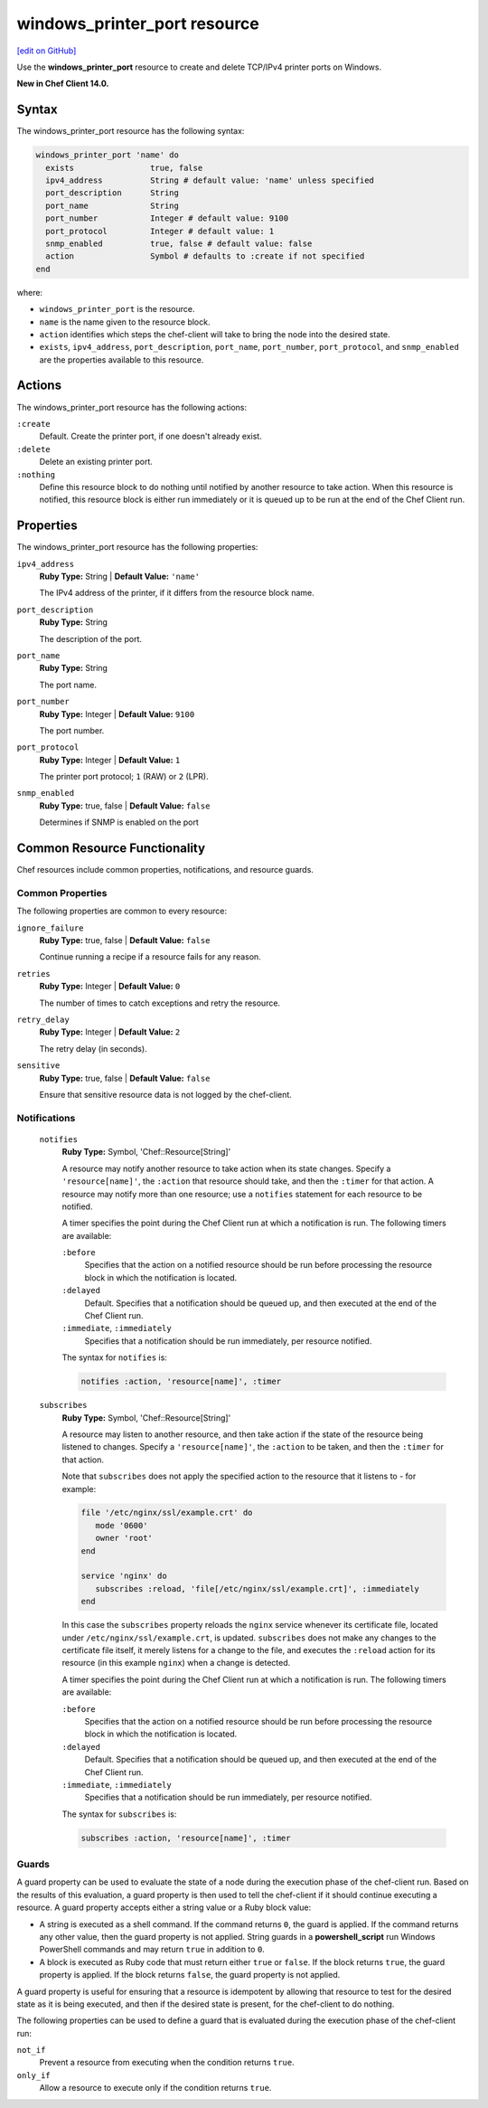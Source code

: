 =====================================================
windows_printer_port resource
=====================================================
`[edit on GitHub] <https://github.com/chef/chef-web-docs/blob/master/chef_master/source/resource_windows_printer_port.rst>`__

Use the **windows_printer_port** resource to create and delete TCP/IPv4 printer ports on Windows.

**New in Chef Client 14.0.**

Syntax
=====================================================
The windows_printer_port resource has the following syntax:

.. code-block:: ruby

  windows_printer_port 'name' do
    exists                true, false
    ipv4_address          String # default value: 'name' unless specified
    port_description      String
    port_name             String
    port_number           Integer # default value: 9100
    port_protocol         Integer # default value: 1
    snmp_enabled          true, false # default value: false
    action                Symbol # defaults to :create if not specified
  end

where:

* ``windows_printer_port`` is the resource.
* ``name`` is the name given to the resource block.
* ``action`` identifies which steps the chef-client will take to bring the node into the desired state.
* ``exists``, ``ipv4_address``, ``port_description``, ``port_name``, ``port_number``, ``port_protocol``, and ``snmp_enabled`` are the properties available to this resource.

Actions
=====================================================

The windows_printer_port resource has the following actions:

``:create``
   Default. Create the printer port, if one doesn't already exist.

``:delete``
   Delete an existing printer port.

``:nothing``
   .. tag resources_common_actions_nothing

   Define this resource block to do nothing until notified by another resource to take action. When this resource is notified, this resource block is either run immediately or it is queued up to be run at the end of the Chef Client run.

   .. end_tag

Properties
=====================================================

The windows_printer_port resource has the following properties:

``ipv4_address``
   **Ruby Type:** String | **Default Value:** ``'name'``

   The IPv4 address of the printer, if it differs from the resource block name.

``port_description``
   **Ruby Type:** String

   The description of the port.

``port_name``
   **Ruby Type:** String

   The port name.

``port_number``
   **Ruby Type:** Integer | **Default Value:** ``9100``

   The port number.

``port_protocol``
   **Ruby Type:** Integer | **Default Value:** ``1``

   The printer port protocol; ``1`` (RAW) or ``2`` (LPR).

``snmp_enabled``
   **Ruby Type:** true, false | **Default Value:** ``false``

   Determines if SNMP is enabled on the port

Common Resource Functionality
=====================================================

Chef resources include common properties, notifications, and resource guards.

Common Properties
-----------------------------------------------------

.. tag resources_common_properties

The following properties are common to every resource:

``ignore_failure``
   **Ruby Type:** true, false | **Default Value:** ``false``

   Continue running a recipe if a resource fails for any reason.

``retries``
   **Ruby Type:** Integer | **Default Value:** ``0``

   The number of times to catch exceptions and retry the resource.

``retry_delay``
   **Ruby Type:** Integer | **Default Value:** ``2``

   The retry delay (in seconds).

``sensitive``
   **Ruby Type:** true, false | **Default Value:** ``false``

   Ensure that sensitive resource data is not logged by the chef-client.

.. end_tag

Notifications
-----------------------------------------------------

 ``notifies``
    **Ruby Type:** Symbol, 'Chef::Resource[String]'

    .. tag resources_common_notification_notifies

    A resource may notify another resource to take action when its state changes. Specify a ``'resource[name]'``, the ``:action`` that resource should take, and then the ``:timer`` for that action. A resource may notify more than one resource; use a ``notifies`` statement for each resource to be notified.

    .. end_tag

    .. tag resources_common_notification_timers

    A timer specifies the point during the Chef Client run at which a notification is run. The following timers are available:

    ``:before``
       Specifies that the action on a notified resource should be run before processing the resource block in which the notification is located.

    ``:delayed``
       Default. Specifies that a notification should be queued up, and then executed at the end of the Chef Client run.

    ``:immediate``, ``:immediately``
       Specifies that a notification should be run immediately, per resource notified.

    .. end_tag

    .. tag resources_common_notification_notifies_syntax

    The syntax for ``notifies`` is:

    .. code-block:: ruby

       notifies :action, 'resource[name]', :timer

    .. end_tag

 ``subscribes``
    **Ruby Type:** Symbol, 'Chef::Resource[String]'

    .. tag resources_common_notification_subscribes

    A resource may listen to another resource, and then take action if the state of the resource being listened to changes. Specify a ``'resource[name]'``, the ``:action`` to be taken, and then the ``:timer`` for that action.

    Note that ``subscribes`` does not apply the specified action to the resource that it listens to - for example:

    .. code-block:: ruby

      file '/etc/nginx/ssl/example.crt' do
         mode '0600'
         owner 'root'
      end

      service 'nginx' do
         subscribes :reload, 'file[/etc/nginx/ssl/example.crt]', :immediately
      end

    In this case the ``subscribes`` property reloads the ``nginx`` service whenever its certificate file, located under ``/etc/nginx/ssl/example.crt``, is updated. ``subscribes`` does not make any changes to the certificate file itself, it merely listens for a change to the file, and executes the ``:reload`` action for its resource (in this example ``nginx``) when a change is detected.

    .. end_tag

    .. tag resources_common_notification_timers

    A timer specifies the point during the Chef Client run at which a notification is run. The following timers are available:

    ``:before``
       Specifies that the action on a notified resource should be run before processing the resource block in which the notification is located.

    ``:delayed``
       Default. Specifies that a notification should be queued up, and then executed at the end of the Chef Client run.

    ``:immediate``, ``:immediately``
       Specifies that a notification should be run immediately, per resource notified.

    .. end_tag

    .. tag resources_common_notification_subscribes_syntax

    The syntax for ``subscribes`` is:

    .. code-block:: ruby

       subscribes :action, 'resource[name]', :timer

    .. end_tag

Guards
-----------------------------------------------------

.. tag resources_common_guards

A guard property can be used to evaluate the state of a node during the execution phase of the chef-client run. Based on the results of this evaluation, a guard property is then used to tell the chef-client if it should continue executing a resource. A guard property accepts either a string value or a Ruby block value:

* A string is executed as a shell command. If the command returns ``0``, the guard is applied. If the command returns any other value, then the guard property is not applied. String guards in a **powershell_script** run Windows PowerShell commands and may return ``true`` in addition to ``0``.
* A block is executed as Ruby code that must return either ``true`` or ``false``. If the block returns ``true``, the guard property is applied. If the block returns ``false``, the guard property is not applied.

A guard property is useful for ensuring that a resource is idempotent by allowing that resource to test for the desired state as it is being executed, and then if the desired state is present, for the chef-client to do nothing.

.. end_tag
.. tag resources_common_guards_properties

The following properties can be used to define a guard that is evaluated during the execution phase of the chef-client run:

``not_if``
   Prevent a resource from executing when the condition returns ``true``.

``only_if``
   Allow a resource to execute only if the condition returns ``true``.

.. end_tag